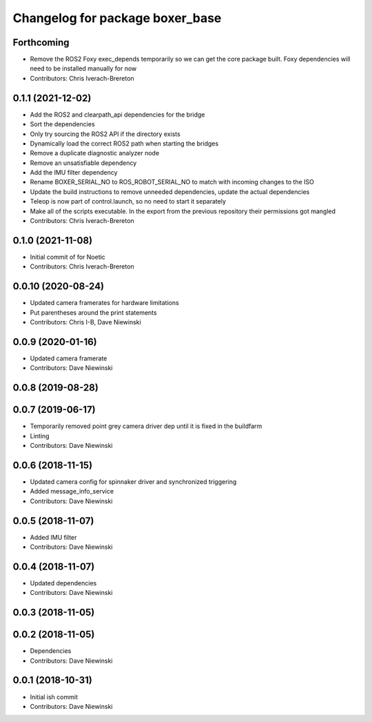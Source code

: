 ^^^^^^^^^^^^^^^^^^^^^^^^^^^^^^^^
Changelog for package boxer_base
^^^^^^^^^^^^^^^^^^^^^^^^^^^^^^^^

Forthcoming
-----------
* Remove the ROS2 Foxy exec_depends temporarily so we can get the core package built. Foxy dependencies will need to be installed manually for now
* Contributors: Chris Iverach-Brereton

0.1.1 (2021-12-02)
------------------
* Add the ROS2 and clearpath_api dependencies for the bridge
* Sort the dependencies
* Only try sourcing the ROS2 API if the directory exists
* Dynamically load the correct ROS2 path when starting the bridges
* Remove a duplicate diagnostic analyzer node
* Remove an unsatisfiable dependency
* Add the IMU filter dependency
* Rename BOXER_SERIAL_NO to ROS_ROBOT_SERIAL_NO to match with incoming changes to the ISO
* Update the build instructions to remove unneeded dependencies, update the actual dependencies
* Teleop is now part of control.launch, so no need to start it separately
* Make all of the scripts executable.  In the export from the previous repository their permissions got mangled
* Contributors: Chris Iverach-Brereton

0.1.0 (2021-11-08)
------------------

* Initial commit of for Noetic
* Contributors: Chris Iverach-Brereton

0.0.10 (2020-08-24)
-------------------
* Updated camera framerates for hardware limitations
* Put parentheses around the print statements
* Contributors: Chris I-B, Dave Niewinski

0.0.9 (2020-01-16)
------------------
* Updated camera framerate
* Contributors: Dave Niewinski

0.0.8 (2019-08-28)
------------------

0.0.7 (2019-06-17)
------------------
* Temporarily removed point grey camera driver dep until it is fixed in the buildfarm
* Linting
* Contributors: Dave Niewinski

0.0.6 (2018-11-15)
------------------
* Updated camera config for spinnaker driver and synchronized triggering
* Added message_info_service
* Contributors: Dave Niewinski

0.0.5 (2018-11-07)
------------------
* Added IMU filter
* Contributors: Dave Niewinski

0.0.4 (2018-11-07)
------------------
* Updated dependencies
* Contributors: Dave Niewinski

0.0.3 (2018-11-05)
------------------

0.0.2 (2018-11-05)
------------------
* Dependencies
* Contributors: Dave Niewinski

0.0.1 (2018-10-31)
------------------
* Initial ish commit
* Contributors: Dave Niewinski
